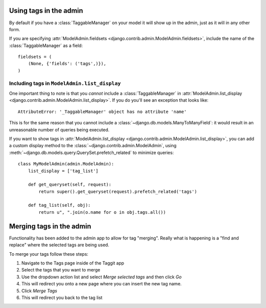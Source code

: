 Using tags in the admin
=======================

By default if you have a :class:`TaggableManager` on your model it will show up
in the admin, just as it will in any other form.

If you are specifying :attr:`ModelAdmin.fieldsets
<django.contrib.admin.ModelAdmin.fieldsets>`, include the name of the
:class:`TaggableManager` as a field::

    fieldsets = (
        (None, {'fields': ('tags',)}),
    )

Including tags in ``ModelAdmin.list_display``
~~~~~~~~~~~~~~~~~~~~~~~~~~~~~~~~~~~~~~~~~~~~~

One important thing to note is that you *cannot* include a
:class:`TaggableManager` in :attr:`ModelAdmin.list_display
<django.contrib.admin.ModelAdmin.list_display>`. If you do you'll see an
exception that looks like::

    AttributeError: '_TaggableManager' object has no attribute 'name'

This is for the same reason that you cannot include a
:class:`~django.db.models.ManyToManyField`: it would result in an unreasonable
number of queries being executed.

If you want to show tags in :attr:`ModelAdmin.list_display
<django.contrib.admin.ModelAdmin.list_display>`, you can add a custom display
method to the :class:`~django.contrib.admin.ModelAdmin`, using
:meth:`~django.db.models.query.QuerySet.prefetch_related` to minimize queries::

    class MyModelAdmin(admin.ModelAdmin):
        list_display = ['tag_list']

        def get_queryset(self, request):
            return super().get_queryset(request).prefetch_related('tags')

        def tag_list(self, obj):
            return u", ".join(o.name for o in obj.tags.all())


Merging tags in the admin
=======================

Functionality has been added to the admin app to allow for tag "merging". 
Really what is happening is a "find and replace" where the selected tags are being used.

To merge your tags follow these steps:

1. Navigate to the Tags page inside of the Taggit app
2. Select the tags that you want to merge
3. Use the dropdown action list and select `Merge selected tags` and then click `Go`
4. This will redirect you onto a new page where you can insert the new tag name.
5. Click `Merge Tags`
6. This will redirect you back to the tag list